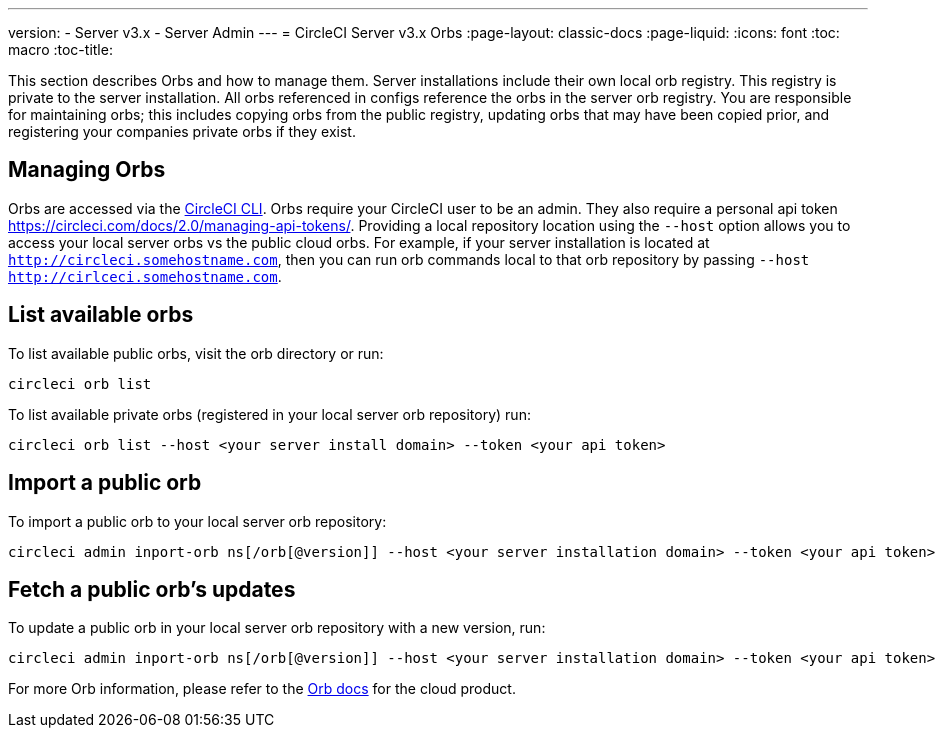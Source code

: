---
version:
- Server v3.x
- Server Admin
---
= CircleCI Server v3.x Orbs
:page-layout: classic-docs
:page-liquid:
:icons: font
:toc: macro
:toc-title:

This section describes Orbs and how to manage them. Server installations include their own local orb registry. This registry
is private to the server installation. All orbs referenced in configs reference the orbs in the server orb registry. You
are responsible for maintaining orbs; this includes copying orbs from the public registry, updating orbs that may have
been copied prior, and registering your companies private orbs if they exist.

toc::[]

## Managing Orbs
Orbs are accessed via the https://circleci.com/docs/2.0/local-cli/[CircleCI CLI]. Orbs require your CircleCI user to be
an admin. They also require a personal api token https://circleci.com/docs/2.0/managing-api-tokens/. Providing a local
repository location using the `--host` option allows you to access your local server orbs vs the public cloud orbs. For
example, if your server installation is located at `http://circleci.somehostname.com`, then you can run orb commands
local to that orb repository by passing `--host http://cirlceci.somehostname.com`.

## List available orbs
To list available public orbs, visit the orb directory or run:

[source,bash]
----
circleci orb list
----

To list available private orbs (registered in your local server orb repository) run:
[source,bash]
----
circleci orb list --host <your server install domain> --token <your api token>
----

## Import a public orb
To import a public orb to your local server orb repository:

[source,bash]
----
circleci admin inport-orb ns[/orb[@version]] --host <your server installation domain> --token <your api token>
----

## Fetch a public orb’s updates
To update a public orb in your local server orb repository with a new version, run:

[source,bash]
----
circleci admin inport-orb ns[/orb[@version]] --host <your server installation domain> --token <your api token>
----

For more Orb information, please refer to the https://circleci.com/docs/2.0/orb-intro/#quick-start[Orb docs] for the cloud product.

